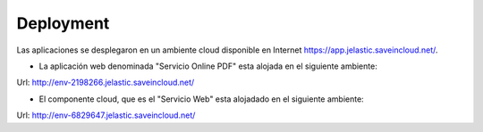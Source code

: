 ===================
Deployment
===================


Las aplicaciones se desplegaron en un ambiente cloud disponible en Internet https://app.jelastic.saveincloud.net/.

* La aplicación web denominada "Servicio Online PDF" esta alojada en el siguiente ambiente:

Url: http://env-2198266.jelastic.saveincloud.net/

* El componente  cloud, que es el "Servicio Web" esta alojadado en el siguiente ambiente:

Url: http://env-6829647.jelastic.saveincloud.net/





